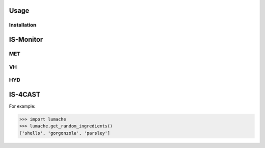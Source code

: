 Usage
=====

Installation
------------

IS-Monitor
=====
MET
------------

VH
------------

HYD
------------

IS-4CAST
=====


For example:

>>> import lumache
>>> lumache.get_random_ingredients()
['shells', 'gorgonzola', 'parsley']

